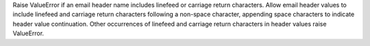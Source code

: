 Raise ValueError if an email header name includes linefeed or carriage
return characters. Allow email header values to include linefeed and
carriage return characters following a non-space character, appending
space characters to indicate header value continuation. Other occurrences
of linefeed and carriage return characters in header values raise
ValueError.